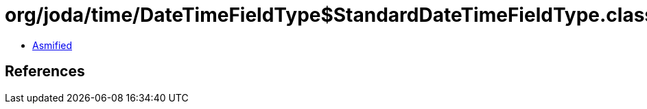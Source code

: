 = org/joda/time/DateTimeFieldType$StandardDateTimeFieldType.class

 - link:DateTimeFieldType$StandardDateTimeFieldType-asmified.java[Asmified]

== References

